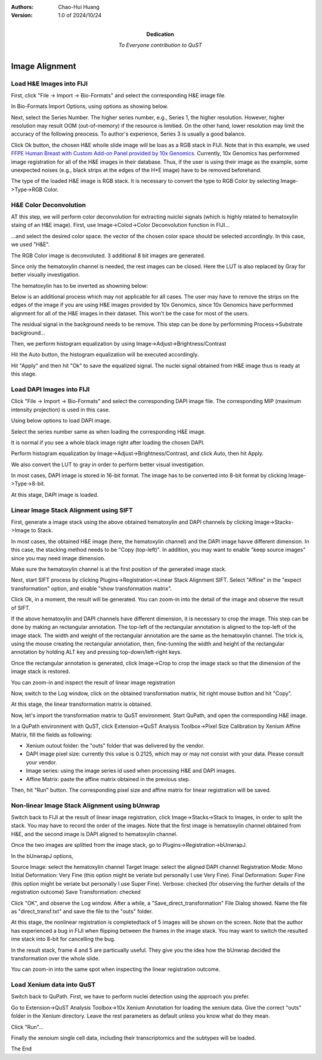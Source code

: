 .. qust documentation master file, created by
   sphinx-quickstart on Sat Sep 21 13:44:35 2024.
   You can adapt this file completely to your liking, but it should at least
   contain the root `toctree` directive.

:Authors:
    Chao-Hui Huang

:Version: 1.0 of 2024/10/24
:Dedication: To Everyone contribution to QuST

Image Alignment
===============

Load H&E Images into FIJI
*************************

First, click "File -> Import -> Bio-Formats" and select the corresponding H&E image file.

.. image:: artifacts/fiji-file-import-bioformats.png
   :width: 400pt


In Bio-Formats Import Options, using options as showing below.

.. image:: artifacts/fiji-bioformats-import-options.png
   :width: 400pt


Next, select the Series Number. The higher series number, e.g., Series 1, the higher resolution. However, higher resolution may result OOM (out-of-memory) if the resource is limitied. On the other hand, lower resolution may limit the accuracy of the following preocess. To author's experience, Series 3 is usually a good balance.

.. image:: artifacts/fiji-bioformats-series-options.png
   :width: 400pt


Click Ok button, the chosen H&E whoile slide image will be loas as a RGB stack in FIJI. Note that in this example, we used `FFPE Human Breast with Custom Add-on Panel
provided by 10x Genomics
<https://www.10xgenomics.com/datasets/ffpe-human-breast-with-custom-add-on-panel-1-standard>`_. Currently, 10x Genomics has performmed image registration for all of the H&E images in their database. Thus, if the user is using their image as the example, some unexpected noises (e.g., black strips at the edges of the H*E image) have to be removed beforehand.

.. image:: artifacts/fiji-wsi-he-stack.png
   :width: 400pt


The type of the loaded H&E image is RGB stack. It is necessary to convert the type to RGB Color by selecting Image->Type->RGB Color.

.. image:: artifacts/fiji-image-type-rgb-color.png
   :width: 400pt


H&E Color Deconvolution
***********************

AT this step, we will perform color deconvolution for extracting nuiclei signals (which is highly related to hematoxylin staing of an H&E image). First, use Image->Colod->Color Deconvolution function in FIJI...

.. image:: artifacts/fiji-image-color-color-deconvolution.png
   :width: 400pt

...and select the desired color space. the vector of the chosen color space should be selected accordingly. In this case, we used "H&E".

.. image:: artifacts/fiji-color-deconvolution-options.png
   :width: 400pt


The RGB Color image is deconvoluted. 3 additional 8 bit images are generated.

.. image:: artifacts/fiji-wsi-he-deconvoluted.png
   :width: 400pt

Since only the hematoxylin channel is needed, the rest images can be closed. Here the LUT is also replaced by Gray for better visually investigation.

.. image:: artifacts/fiji-wsi-hematoxylin.png
   :width: 400pt

The hematoxylin has to be inverted as showning below:

.. image:: artifacts/fiji-wsi-hematoxylin-invteted.png
   :width: 400pt

Below is an additional process which may not applicable for all cases. The user may have to remove the strips on the edges of the image if you are using H&E images provided by 10x Genomics, since 10x Genomics have performmed alignment for all of the H&E images in their dataset. This won't be the case for most of the users.

.. image:: artifacts/fiji-wsi-hematoxylin-invteted-cleaned.png
   :width: 400pt

The residual signal in the background needs to be remove. This step can be done by performming Process->Substrate background...

.. image:: artifacts/fiji-wsi-hematoxylin-inverted-cleaned-background-removed.png
   :width: 400pt

Then, we perform histogram equalization by using Image->Adjust->Brightness/Contrast

.. image:: artifacts/fiji-image-adjust-brightness-contrast.png
   :width: 400pt

Hit the Auto button, the histogram equalization will be executed accordingly. 

.. image:: artifacts/fiji-wsi-hematoxylin-inverted-cleaned-background-removed-equalized.png
   :width: 400pt

Hit "Apply" and then hit "Ok" to save the equalized signal. The nuclei signal obtained from H&E image thus is ready at this stage.

Load DAPI Images into FIJI
**************************

Click "File -> Import -> Bio-Formats" and select the corresponding DAPI image file. The corresponding MIP (maximum intensity projection) is used in this case.

.. image:: artifacts/fiji-file-import-bioformats-dapi.png
   :width: 400pt

Using below options to load DAPI image.

.. image:: artifacts/fiji-bioformats-import-options-dapi.png
   :width: 400pt

Select the series number same as when loading the corresponding H&E image.

.. image:: artifacts/fiji-bioformats-series-options-dapi.png
   :width: 400pt

It is normal if you see a whole black image right after loading the chosen DAPI. 

.. image:: artifacts/fiji-wsi-dapi.png
   :width: 400pt

Perform histogram equalization by Image->Adjust->Brightness/Contrast, and click Auto, then hit Apply.

.. image:: artifacts/fiji-wsi-dapi-brightnesscontrast.png
   :width: 400pt

We also convert the LUT to gray in order to perform better visual investigation.

.. image:: artifacts/fiji-wsi-dapi-equalized-gray.png
   :width: 400pt

In most cases, DAPI image is stored in 16-bit format. The image has to be converted into 8-bit format by clicking Image->Type->8-bit.

.. image:: artifacts/fiji-wsi-dapi-8bit.png
   :width: 400pt

At this stage, DAPI image is loaded. 

.. image:: artifacts/fiji-hne-dapi-loaded.png
   :width: 400pt

Linear Image Stack Alignment using SIFT
***************************************

First, generate a image stack using the above obtained hematoxylin and DAPI channels by clicking Image->Stacks->Image to Stack.

In most cases, the obtained H&E image (here, the hematoxylin channel) and the DAPI image havve different dimension. In this case, the stacking method needs to be "Copy (top-left)". In addition, you may want to enable "keep source images" since you may need image dimension.

.. image:: artifacts/fiji-image-to-stack-option.png
   :width: 400pt

Make sure the hematoxylin channel is at the first position of the generated image stack.

.. image:: artifacts/fiji-hematoxylin-DAPI-stack.png
   :width: 400pt

Next, start SIFT process by clicking Plugins->Registration->Linear Stack Alignment SIFT. Select "Affine" in the "expect transformation" option, and enable "show transformation matrix".

.. image:: artifacts/fiji-align-stack-options.png
   :width: 400pt

Click Ok, in a moment, the result will be generated. You can zoom-in into the detail of the image and observe the result of SIFT.

.. image:: artifacts/fiji-align-stack-results.png
   :width: 400pt

If the above hematoxylin and DAPI channels have different dimension, it is necessary to crop the image. This step can be done by making an rectangular annotation. The top-left of the rectangular annotation is aligned to the top-left of the image stack. The width and weight of the rectangular annotation are the same as the hematoxylin channel. The trick is, using the mouse creating the rectangular annotation, then, fine-tunning the width and height of the rectangular annotation by holding ALT key and pressing top-down/left-right keys.

.. image:: artifacts/fiji-align-stack-results-annotated.png
   :width: 400pt

Once the rectangular annotation is generated, click Image->Crop to crop the image stack so that the dimension of the image stack is restored.

.. image:: artifacts/fiji-align-stack-results-annotated-cropped.png
   :width: 400pt

You can zoom-in and inspect the result of linear image registration 

.. image:: artifacts/linear_registration_results.gif
   :width: 400pt

Now, switch to the Log window, click on the obtained transformation matrix, hit right mouse button and hit "Copy".

.. image:: artifacts/fiji-align-stack-transformation-matrix.png
   :width: 400pt

At this stage, the linear transformation matrix is obtained.

Now, let's import the transformation matrix to QuST environment. Start QuPath, and open the corresponding H&E image.

.. image:: artifacts/quipath-hne.png
   :width: 400pt

In a QuPath environment with QuST, click Extension->QuST Analysis Toolbox->Pixel Size Calibration by Xenium Affine Matrix, fill the fields as following:

* Xenium outout folder: the "outs" folder that was delivered by the vendor.
* DAPI image pixel size: currently this value is 0.2125, which may or may not consist with your data. Please consult your vendor.
* Image series: using the image series id used when processing H&E and DAPI images.
* Affine Matrix: paste the affine matrix obtained in the previous step.

Then, hit "Run" button. The corresponding pixel size and affine matrix for linear registration will be saved. 

.. image:: artifacts/qupath-hne-pixel-size-calibration.png
   :width: 400pt

Non-linear Image Stack Alignment using bUnwrap
**********************************************

Switch back to FIJI at the result of linear image registration, click Image->Stacks->Stack to Images, in order to split the stack. You may have to record the order of the images. Note that the first image is hematoxylin channel obtained from H&E, and the second image is DAPI aligned to hematoxylin channel.

.. image:: artifacts/fiji-stack-to-images.png
   :width: 400pt

Once the two images are splitted from the image stack, go to Plugins->Registration->bUnwrapJ.

In the bUnwrapJ options, 

Source Image: select the hematoxylin channel 
Target Image: select the aligned DAPI channel
Registration Mode: Mono
Initial Deformation: Very Fine (this option might be veriate but personally I use Very Fine).
Final Deformation: Super Fine (this option might be veriate but personally I use Super Fine).
Verbose: checked (for observing the further details of the registration outcome)
Save Transformation: checked

.. image:: artifacts/fiji-bunwrapj-options.png
   :width: 400pt

Click "OK", and observe the Log window. After a while, a "Save_direct_transformation" File Dialog showed. Name the file as "direct_transf.txt" and save the file to the "outs" folder.

.. image:: artifacts/fiji-bunwrapj-save-direct-transf.png
   :width: 400pt

At this stage, the nonlinear registration is completedtack of 5 images will be shown on the screen. Note that the author has experienced a bug in FIJI when flipping between the frames in the image stack. You may want to switch the resulted ime stack into 8-bit for cancelling the bug.

.. image:: artifacts/fiji-bunwrapj-results.png
   :width: 400pt

In the result stack, frame 4 and 5 are particually useful. They give you the idea how the bUnwrap decided the transformation over the whole slide.

.. image:: artifacts/fiji-bunwrapj-results-vectors.png
   :width: 400pt

.. image:: artifacts/fiji-bunwrapj-results-grids.png
   :width: 400pt

You can zoom-in into the same spot when inspecting the linear registration outcome.

.. image:: artifacts/nonlinear_registration_results.gif
   :width: 400pt

Load Xenium data into QuST
**************************

Switch back to QuPath. First, we have to perform nuclei detection using the approach you prefer.

.. image:: artifacts/qupath-cell-detection.gif
   :width: 400pt

Go to Extension->QuST Analysis Toolbox->10x Xenium Annotation for loading the xenium data. Give the correct "outs" folder in the Xenium directory. Leave the rest parameters as default unless you know what do they mean. 

.. image:: artifacts/qupath-xenium-loader.gif
   :width: 400pt

Click "Run"...

Finally the xenoium single cell data, including their transcriptomics and the subtypes will be loaded.

.. image:: artifacts/qupath-xenium-loader-results.gif
   :width: 400pt

The End


